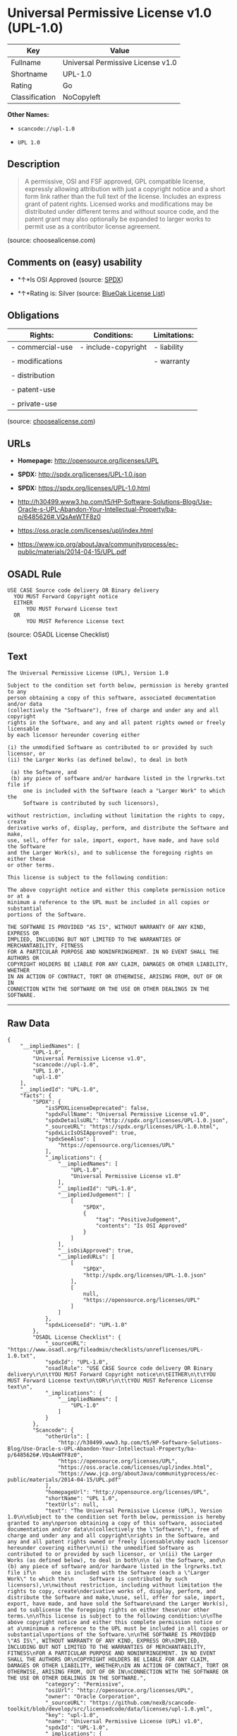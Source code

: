 * Universal Permissive License v1.0 (UPL-1.0)

| Key              | Value                               |
|------------------+-------------------------------------|
| Fullname         | Universal Permissive License v1.0   |
| Shortname        | UPL-1.0                             |
| Rating           | Go                                  |
| Classification   | NoCopyleft                          |

*Other Names:*

- =scancode://upl-1.0=

- =UPL 1.0=

** Description

#+BEGIN_QUOTE
  A permissive, OSI and FSF approved, GPL compatible license, expressly
  allowing attribution with just a copyright notice and a short form
  link rather than the full text of the license. Includes an express
  grant of patent rights. Licensed works and modifications may be
  distributed under different terms and without source code, and the
  patent grant may also optionally be expanded to larger works to permit
  use as a contributor license agreement.
#+END_QUOTE

(source: choosealicense.com)

** Comments on (easy) usability

- *↑*Is OSI Approved (source:
  [[https://spdx.org/licenses/UPL-1.0.html][SPDX]])

- *↑*Rating is: Silver (source:
  [[https://blueoakcouncil.org/list][BlueOak License List]])

** Obligations

| Rights:            | Conditions:           | Limitations:   |
|--------------------+-----------------------+----------------|
| - commercial-use   | - include-copyright   | - liability    |
|                    |                       |                |
| - modifications    |                       | - warranty     |
|                    |                       |                |
| - distribution     |                       |                |
|                    |                       |                |
| - patent-use       |                       |                |
|                    |                       |                |
| - private-use      |                       |                |
                                                             

(source:
[[https://github.com/github/choosealicense.com/blob/gh-pages/_licenses/upl-1.0.txt][choosealicense.com]])

** URLs

- *Homepage:* http://opensource.org/licenses/UPL

- *SPDX:* http://spdx.org/licenses/UPL-1.0.json

- *SPDX:* https://spdx.org/licenses/UPL-1.0.html

- http://h30499.www3.hp.com/t5/HP-Software-Solutions-Blog/Use-Oracle-s-UPL-Abandon-Your-Intellectual-Property/ba-p/6485626#.VQsAeWTF8z0

- https://oss.oracle.com/licenses/upl/index.html

- https://www.jcp.org/aboutJava/communityprocess/ec-public/materials/2014-04-15/UPL.pdf

** OSADL Rule

#+BEGIN_EXAMPLE
  USE CASE Source code delivery OR Binary delivery
  	YOU MUST Forward Copyright notice
  	EITHER
  		YOU MUST Forward License text
  	OR
  		YOU MUST Reference License text
#+END_EXAMPLE

(source: OSADL License Checklist)

** Text

#+BEGIN_EXAMPLE
  The Universal Permissive License (UPL), Version 1.0

  Subject to the condition set forth below, permission is hereby granted to any
  person obtaining a copy of this software, associated documentation and/or data
  (collectively the "Software"), free of charge and under any and all copyright
  rights in the Software, and any and all patent rights owned or freely licensable
  by each licensor hereunder covering either

  (i) the unmodified Software as contributed to or provided by such licensor, or 
  (ii) the Larger Works (as defined below), to deal in both

   (a) the Software, and
   (b) any piece of software and/or hardware listed in the lrgrwrks.txt file if
       one is included with the Software (each a "Larger Work" to which the
       Software is contributed by such licensors),

  without restriction, including without limitation the rights to copy, create
  derivative works of, display, perform, and distribute the Software and make,
  use, sell, offer for sale, import, export, have made, and have sold the Software
  and the Larger Work(s), and to sublicense the foregoing rights on either these
  or other terms.

  This license is subject to the following condition:

  The above copyright notice and either this complete permission notice or at a
  minimum a reference to the UPL must be included in all copies or substantial
  portions of the Software.

  THE SOFTWARE IS PROVIDED "AS IS", WITHOUT WARRANTY OF ANY KIND, EXPRESS OR
  IMPLIED, INCLUDING BUT NOT LIMITED TO THE WARRANTIES OF MERCHANTABILITY, FITNESS
  FOR A PARTICULAR PURPOSE AND NONINFRINGEMENT. IN NO EVENT SHALL THE AUTHORS OR
  COPYRIGHT HOLDERS BE LIABLE FOR ANY CLAIM, DAMAGES OR OTHER LIABILITY, WHETHER
  IN AN ACTION OF CONTRACT, TORT OR OTHERWISE, ARISING FROM, OUT OF OR IN
  CONNECTION WITH THE SOFTWARE OR THE USE OR OTHER DEALINGS IN THE SOFTWARE.
#+END_EXAMPLE

--------------

** Raw Data

#+BEGIN_EXAMPLE
  {
      "__impliedNames": [
          "UPL-1.0",
          "Universal Permissive License v1.0",
          "scancode://upl-1.0",
          "UPL 1.0",
          "upl-1.0"
      ],
      "__impliedId": "UPL-1.0",
      "facts": {
          "SPDX": {
              "isSPDXLicenseDeprecated": false,
              "spdxFullName": "Universal Permissive License v1.0",
              "spdxDetailsURL": "http://spdx.org/licenses/UPL-1.0.json",
              "_sourceURL": "https://spdx.org/licenses/UPL-1.0.html",
              "spdxLicIsOSIApproved": true,
              "spdxSeeAlso": [
                  "https://opensource.org/licenses/UPL"
              ],
              "_implications": {
                  "__impliedNames": [
                      "UPL-1.0",
                      "Universal Permissive License v1.0"
                  ],
                  "__impliedId": "UPL-1.0",
                  "__impliedJudgement": [
                      [
                          "SPDX",
                          {
                              "tag": "PositiveJudgement",
                              "contents": "Is OSI Approved"
                          }
                      ]
                  ],
                  "__isOsiApproved": true,
                  "__impliedURLs": [
                      [
                          "SPDX",
                          "http://spdx.org/licenses/UPL-1.0.json"
                      ],
                      [
                          null,
                          "https://opensource.org/licenses/UPL"
                      ]
                  ]
              },
              "spdxLicenseId": "UPL-1.0"
          },
          "OSADL License Checklist": {
              "_sourceURL": "https://www.osadl.org/fileadmin/checklists/unreflicenses/UPL-1.0.txt",
              "spdxId": "UPL-1.0",
              "osadlRule": "USE CASE Source code delivery OR Binary delivery\r\n\tYOU MUST Forward Copyright notice\n\tEITHER\n\t\tYOU MUST Forward License text\n\tOR\r\n\t\tYOU MUST Reference License text\n",
              "_implications": {
                  "__impliedNames": [
                      "UPL-1.0"
                  ]
              }
          },
          "Scancode": {
              "otherUrls": [
                  "http://h30499.www3.hp.com/t5/HP-Software-Solutions-Blog/Use-Oracle-s-UPL-Abandon-Your-Intellectual-Property/ba-p/6485626#.VQsAeWTF8z0",
                  "https://opensource.org/licenses/UPL",
                  "https://oss.oracle.com/licenses/upl/index.html",
                  "https://www.jcp.org/aboutJava/communityprocess/ec-public/materials/2014-04-15/UPL.pdf"
              ],
              "homepageUrl": "http://opensource.org/licenses/UPL",
              "shortName": "UPL 1.0",
              "textUrls": null,
              "text": "The Universal Permissive License (UPL), Version 1.0\n\nSubject to the condition set forth below, permission is hereby granted to any\nperson obtaining a copy of this software, associated documentation and/or data\n(collectively the \"Software\"), free of charge and under any and all copyright\nrights in the Software, and any and all patent rights owned or freely licensable\nby each licensor hereunder covering either\n\n(i) the unmodified Software as contributed to or provided by such licensor, or \n(ii) the Larger Works (as defined below), to deal in both\n\n (a) the Software, and\n (b) any piece of software and/or hardware listed in the lrgrwrks.txt file if\n     one is included with the Software (each a \"Larger Work\" to which the\n     Software is contributed by such licensors),\n\nwithout restriction, including without limitation the rights to copy, create\nderivative works of, display, perform, and distribute the Software and make,\nuse, sell, offer for sale, import, export, have made, and have sold the Software\nand the Larger Work(s), and to sublicense the foregoing rights on either these\nor other terms.\n\nThis license is subject to the following condition:\n\nThe above copyright notice and either this complete permission notice or at a\nminimum a reference to the UPL must be included in all copies or substantial\nportions of the Software.\n\nTHE SOFTWARE IS PROVIDED \"AS IS\", WITHOUT WARRANTY OF ANY KIND, EXPRESS OR\nIMPLIED, INCLUDING BUT NOT LIMITED TO THE WARRANTIES OF MERCHANTABILITY, FITNESS\nFOR A PARTICULAR PURPOSE AND NONINFRINGEMENT. IN NO EVENT SHALL THE AUTHORS OR\nCOPYRIGHT HOLDERS BE LIABLE FOR ANY CLAIM, DAMAGES OR OTHER LIABILITY, WHETHER\nIN AN ACTION OF CONTRACT, TORT OR OTHERWISE, ARISING FROM, OUT OF OR IN\nCONNECTION WITH THE SOFTWARE OR THE USE OR OTHER DEALINGS IN THE SOFTWARE.",
              "category": "Permissive",
              "osiUrl": "http://opensource.org/licenses/UPL",
              "owner": "Oracle Corporation",
              "_sourceURL": "https://github.com/nexB/scancode-toolkit/blob/develop/src/licensedcode/data/licenses/upl-1.0.yml",
              "key": "upl-1.0",
              "name": "Universal Permissive License (UPL) v1.0",
              "spdxId": "UPL-1.0",
              "_implications": {
                  "__impliedNames": [
                      "scancode://upl-1.0",
                      "UPL 1.0",
                      "UPL-1.0"
                  ],
                  "__impliedId": "UPL-1.0",
                  "__impliedCopyleft": [
                      [
                          "Scancode",
                          "NoCopyleft"
                      ]
                  ],
                  "__calculatedCopyleft": "NoCopyleft",
                  "__impliedText": "The Universal Permissive License (UPL), Version 1.0\n\nSubject to the condition set forth below, permission is hereby granted to any\nperson obtaining a copy of this software, associated documentation and/or data\n(collectively the \"Software\"), free of charge and under any and all copyright\nrights in the Software, and any and all patent rights owned or freely licensable\nby each licensor hereunder covering either\n\n(i) the unmodified Software as contributed to or provided by such licensor, or \n(ii) the Larger Works (as defined below), to deal in both\n\n (a) the Software, and\n (b) any piece of software and/or hardware listed in the lrgrwrks.txt file if\n     one is included with the Software (each a \"Larger Work\" to which the\n     Software is contributed by such licensors),\n\nwithout restriction, including without limitation the rights to copy, create\nderivative works of, display, perform, and distribute the Software and make,\nuse, sell, offer for sale, import, export, have made, and have sold the Software\nand the Larger Work(s), and to sublicense the foregoing rights on either these\nor other terms.\n\nThis license is subject to the following condition:\n\nThe above copyright notice and either this complete permission notice or at a\nminimum a reference to the UPL must be included in all copies or substantial\nportions of the Software.\n\nTHE SOFTWARE IS PROVIDED \"AS IS\", WITHOUT WARRANTY OF ANY KIND, EXPRESS OR\nIMPLIED, INCLUDING BUT NOT LIMITED TO THE WARRANTIES OF MERCHANTABILITY, FITNESS\nFOR A PARTICULAR PURPOSE AND NONINFRINGEMENT. IN NO EVENT SHALL THE AUTHORS OR\nCOPYRIGHT HOLDERS BE LIABLE FOR ANY CLAIM, DAMAGES OR OTHER LIABILITY, WHETHER\nIN AN ACTION OF CONTRACT, TORT OR OTHERWISE, ARISING FROM, OUT OF OR IN\nCONNECTION WITH THE SOFTWARE OR THE USE OR OTHER DEALINGS IN THE SOFTWARE.",
                  "__impliedURLs": [
                      [
                          "Homepage",
                          "http://opensource.org/licenses/UPL"
                      ],
                      [
                          "OSI Page",
                          "http://opensource.org/licenses/UPL"
                      ],
                      [
                          null,
                          "http://h30499.www3.hp.com/t5/HP-Software-Solutions-Blog/Use-Oracle-s-UPL-Abandon-Your-Intellectual-Property/ba-p/6485626#.VQsAeWTF8z0"
                      ],
                      [
                          null,
                          "https://opensource.org/licenses/UPL"
                      ],
                      [
                          null,
                          "https://oss.oracle.com/licenses/upl/index.html"
                      ],
                      [
                          null,
                          "https://www.jcp.org/aboutJava/communityprocess/ec-public/materials/2014-04-15/UPL.pdf"
                      ]
                  ]
              }
          },
          "BlueOak License List": {
              "BlueOakRating": "Silver",
              "url": "https://spdx.org/licenses/UPL-1.0.html",
              "isPermissive": true,
              "_sourceURL": "https://blueoakcouncil.org/list",
              "name": "Universal Permissive License v1.0",
              "id": "UPL-1.0",
              "_implications": {
                  "__impliedNames": [
                      "UPL-1.0"
                  ],
                  "__impliedJudgement": [
                      [
                          "BlueOak License List",
                          {
                              "tag": "PositiveJudgement",
                              "contents": "Rating is: Silver"
                          }
                      ]
                  ],
                  "__impliedCopyleft": [
                      [
                          "BlueOak License List",
                          "NoCopyleft"
                      ]
                  ],
                  "__calculatedCopyleft": "NoCopyleft",
                  "__impliedURLs": [
                      [
                          "SPDX",
                          "https://spdx.org/licenses/UPL-1.0.html"
                      ]
                  ]
              }
          },
          "choosealicense.com": {
              "limitations": [
                  "liability",
                  "warranty"
              ],
              "_sourceURL": "https://github.com/github/choosealicense.com/blob/gh-pages/_licenses/upl-1.0.txt",
              "content": "---\ntitle: Universal Permissive License v1.0\nspdx-id: UPL-1.0\n\ndescription: A permissive, OSI and FSF approved, GPL compatible license, expressly allowing attribution with just a copyright notice and a short form link rather than the full text of the license.  Includes an express grant of patent rights.  Licensed works and modifications may be distributed under different terms and without source code, and the patent grant may also optionally be expanded to larger works to permit use as a contributor license agreement.\n\nhow: Insert the license or a link to it along with a copyright notice into your source file(s), and/or create a text file (typically named LICENSE or LICENSE.txt) in the root of your source code and copy the text of the license and your copyright notice into the file.\n\nnote: It is recommended to add a link to the license and copyright notice at the top of each source file, example text can be found at https://oss.oracle.com/licenses/upl/.\n\nusing:\n  - WebLogic Kubernetes Operator: https://github.com/oracle/weblogic-kubernetes-operator/blob/master/LICENSE.txt\n  - Oracle Product Images for Docker: https://github.com/oracle/docker-images/blob/master/LICENSE\n  - Oracle Product Boxes for Vagrant: https://github.com/oracle/vagrant-boxes/blob/master/LICENSE\n\npermissions:\n  - commercial-use\n  - modifications\n  - distribution\n  - patent-use\n  - private-use\n\nconditions:\n  - include-copyright\n\nlimitations:\n  - liability\n  - warranty\n\n---\n\nCopyright (c) [year] [fullname]\n\nThe Universal Permissive License (UPL), Version 1.0\n\nSubject to the condition set forth below, permission is hereby granted to any\nperson obtaining a copy of this software, associate documentation and/or data\n(collectively the \"Software\"), free of charge and under any and all copyright\nrights in the Software, and any and all patent rights owned or freely\nlicensable by each licensor hereunder covering either (i) the unmodified\nSoftware as contributed to or provided by such licensor, or (ii) the Larger\nWorks (as defined below), to deal in both\n\n(a) the Software, and\n(b) any piece of software and/or hardware listed in the lrgrwrks.txt file if\none is included with the Software (each a Ã¢ÂÂLarger WorkÃ¢ÂÂ to which the Software\nis contributed by such licensors),\n\nwithout restriction, including without limitation the rights to copy, create\nderivative works of, display, perform, and distribute the Software and make,\nuse, sell, offer for sale, import, export, have made, and have sold the\nSoftware and the Larger Work(s), and to sublicense the foregoing rights on\neither these or other terms.\n\nThis license is subject to the following condition:\nThe above copyright notice and either this complete permission notice or at\na minimum a reference to the UPL must be included in all copies or\nsubstantial portions of the Software.\n\nTHE SOFTWARE IS PROVIDED \"AS IS\", WITHOUT WARRANTY OF ANY KIND, EXPRESS OR\nIMPLIED, INCLUDING BUT NOT LIMITED TO THE WARRANTIES OF MERCHANTABILITY,\nFITNESS FOR A PARTICULAR PURPOSE AND NONINFRINGEMENT. IN NO EVENT SHALL THE\nAUTHORS OR COPYRIGHT HOLDERS BE LIABLE FOR ANY CLAIM, DAMAGES OR OTHER\nLIABILITY, WHETHER IN AN ACTION OF CONTRACT, TORT OR OTHERWISE, ARISING FROM,\nOUT OF OR IN CONNECTION WITH THE SOFTWARE OR THE USE OR OTHER DEALINGS IN THE\nSOFTWARE.\n",
              "name": "upl-1.0",
              "hidden": null,
              "spdxId": "UPL-1.0",
              "conditions": [
                  "include-copyright"
              ],
              "permissions": [
                  "commercial-use",
                  "modifications",
                  "distribution",
                  "patent-use",
                  "private-use"
              ],
              "featured": null,
              "nickname": null,
              "how": "Insert the license or a link to it along with a copyright notice into your source file(s), and/or create a text file (typically named LICENSE or LICENSE.txt) in the root of your source code and copy the text of the license and your copyright notice into the file.",
              "title": "Universal Permissive License v1.0",
              "_implications": {
                  "__impliedNames": [
                      "upl-1.0",
                      "UPL-1.0"
                  ],
                  "__obligations": {
                      "limitations": [
                          {
                              "tag": "ImpliedLimitation",
                              "contents": "liability"
                          },
                          {
                              "tag": "ImpliedLimitation",
                              "contents": "warranty"
                          }
                      ],
                      "rights": [
                          {
                              "tag": "ImpliedRight",
                              "contents": "commercial-use"
                          },
                          {
                              "tag": "ImpliedRight",
                              "contents": "modifications"
                          },
                          {
                              "tag": "ImpliedRight",
                              "contents": "distribution"
                          },
                          {
                              "tag": "ImpliedRight",
                              "contents": "patent-use"
                          },
                          {
                              "tag": "ImpliedRight",
                              "contents": "private-use"
                          }
                      ],
                      "conditions": [
                          {
                              "tag": "ImpliedCondition",
                              "contents": "include-copyright"
                          }
                      ]
                  }
              },
              "description": "A permissive, OSI and FSF approved, GPL compatible license, expressly allowing attribution with just a copyright notice and a short form link rather than the full text of the license.  Includes an express grant of patent rights.  Licensed works and modifications may be distributed under different terms and without source code, and the patent grant may also optionally be expanded to larger works to permit use as a contributor license agreement."
          }
      },
      "__impliedJudgement": [
          [
              "BlueOak License List",
              {
                  "tag": "PositiveJudgement",
                  "contents": "Rating is: Silver"
              }
          ],
          [
              "SPDX",
              {
                  "tag": "PositiveJudgement",
                  "contents": "Is OSI Approved"
              }
          ]
      ],
      "__impliedCopyleft": [
          [
              "BlueOak License List",
              "NoCopyleft"
          ],
          [
              "Scancode",
              "NoCopyleft"
          ]
      ],
      "__calculatedCopyleft": "NoCopyleft",
      "__obligations": {
          "limitations": [
              {
                  "tag": "ImpliedLimitation",
                  "contents": "liability"
              },
              {
                  "tag": "ImpliedLimitation",
                  "contents": "warranty"
              }
          ],
          "rights": [
              {
                  "tag": "ImpliedRight",
                  "contents": "commercial-use"
              },
              {
                  "tag": "ImpliedRight",
                  "contents": "modifications"
              },
              {
                  "tag": "ImpliedRight",
                  "contents": "distribution"
              },
              {
                  "tag": "ImpliedRight",
                  "contents": "patent-use"
              },
              {
                  "tag": "ImpliedRight",
                  "contents": "private-use"
              }
          ],
          "conditions": [
              {
                  "tag": "ImpliedCondition",
                  "contents": "include-copyright"
              }
          ]
      },
      "__isOsiApproved": true,
      "__impliedText": "The Universal Permissive License (UPL), Version 1.0\n\nSubject to the condition set forth below, permission is hereby granted to any\nperson obtaining a copy of this software, associated documentation and/or data\n(collectively the \"Software\"), free of charge and under any and all copyright\nrights in the Software, and any and all patent rights owned or freely licensable\nby each licensor hereunder covering either\n\n(i) the unmodified Software as contributed to or provided by such licensor, or \n(ii) the Larger Works (as defined below), to deal in both\n\n (a) the Software, and\n (b) any piece of software and/or hardware listed in the lrgrwrks.txt file if\n     one is included with the Software (each a \"Larger Work\" to which the\n     Software is contributed by such licensors),\n\nwithout restriction, including without limitation the rights to copy, create\nderivative works of, display, perform, and distribute the Software and make,\nuse, sell, offer for sale, import, export, have made, and have sold the Software\nand the Larger Work(s), and to sublicense the foregoing rights on either these\nor other terms.\n\nThis license is subject to the following condition:\n\nThe above copyright notice and either this complete permission notice or at a\nminimum a reference to the UPL must be included in all copies or substantial\nportions of the Software.\n\nTHE SOFTWARE IS PROVIDED \"AS IS\", WITHOUT WARRANTY OF ANY KIND, EXPRESS OR\nIMPLIED, INCLUDING BUT NOT LIMITED TO THE WARRANTIES OF MERCHANTABILITY, FITNESS\nFOR A PARTICULAR PURPOSE AND NONINFRINGEMENT. IN NO EVENT SHALL THE AUTHORS OR\nCOPYRIGHT HOLDERS BE LIABLE FOR ANY CLAIM, DAMAGES OR OTHER LIABILITY, WHETHER\nIN AN ACTION OF CONTRACT, TORT OR OTHERWISE, ARISING FROM, OUT OF OR IN\nCONNECTION WITH THE SOFTWARE OR THE USE OR OTHER DEALINGS IN THE SOFTWARE.",
      "__impliedURLs": [
          [
              "SPDX",
              "http://spdx.org/licenses/UPL-1.0.json"
          ],
          [
              null,
              "https://opensource.org/licenses/UPL"
          ],
          [
              "SPDX",
              "https://spdx.org/licenses/UPL-1.0.html"
          ],
          [
              "Homepage",
              "http://opensource.org/licenses/UPL"
          ],
          [
              "OSI Page",
              "http://opensource.org/licenses/UPL"
          ],
          [
              null,
              "http://h30499.www3.hp.com/t5/HP-Software-Solutions-Blog/Use-Oracle-s-UPL-Abandon-Your-Intellectual-Property/ba-p/6485626#.VQsAeWTF8z0"
          ],
          [
              null,
              "https://oss.oracle.com/licenses/upl/index.html"
          ],
          [
              null,
              "https://www.jcp.org/aboutJava/communityprocess/ec-public/materials/2014-04-15/UPL.pdf"
          ]
      ]
  }
#+END_EXAMPLE